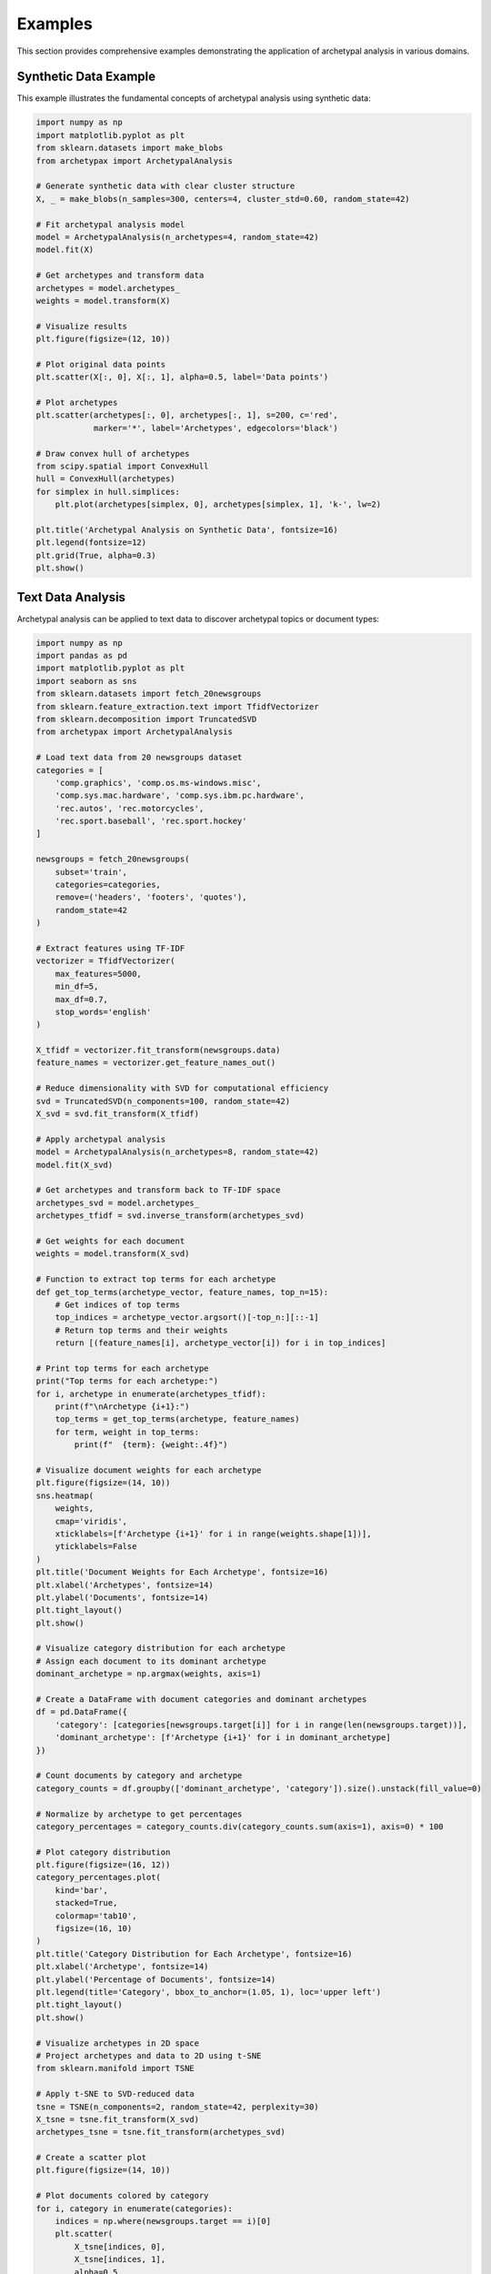 Examples
========

This section provides comprehensive examples demonstrating the application of archetypal analysis in various domains.

Synthetic Data Example
---------------------

This example illustrates the fundamental concepts of archetypal analysis using synthetic data:

.. code-block:: python

    import numpy as np
    import matplotlib.pyplot as plt
    from sklearn.datasets import make_blobs
    from archetypax import ArchetypalAnalysis

    # Generate synthetic data with clear cluster structure
    X, _ = make_blobs(n_samples=300, centers=4, cluster_std=0.60, random_state=42)

    # Fit archetypal analysis model
    model = ArchetypalAnalysis(n_archetypes=4, random_state=42)
    model.fit(X)

    # Get archetypes and transform data
    archetypes = model.archetypes_
    weights = model.transform(X)

    # Visualize results
    plt.figure(figsize=(12, 10))

    # Plot original data points
    plt.scatter(X[:, 0], X[:, 1], alpha=0.5, label='Data points')

    # Plot archetypes
    plt.scatter(archetypes[:, 0], archetypes[:, 1], s=200, c='red',
                marker='*', label='Archetypes', edgecolors='black')

    # Draw convex hull of archetypes
    from scipy.spatial import ConvexHull
    hull = ConvexHull(archetypes)
    for simplex in hull.simplices:
        plt.plot(archetypes[simplex, 0], archetypes[simplex, 1], 'k-', lw=2)

    plt.title('Archetypal Analysis on Synthetic Data', fontsize=16)
    plt.legend(fontsize=12)
    plt.grid(True, alpha=0.3)
    plt.show()

Text Data Analysis
----------------

Archetypal analysis can be applied to text data to discover archetypal topics or document types:

.. code-block:: python

    import numpy as np
    import pandas as pd
    import matplotlib.pyplot as plt
    import seaborn as sns
    from sklearn.datasets import fetch_20newsgroups
    from sklearn.feature_extraction.text import TfidfVectorizer
    from sklearn.decomposition import TruncatedSVD
    from archetypax import ArchetypalAnalysis

    # Load text data from 20 newsgroups dataset
    categories = [
        'comp.graphics', 'comp.os.ms-windows.misc',
        'comp.sys.mac.hardware', 'comp.sys.ibm.pc.hardware',
        'rec.autos', 'rec.motorcycles',
        'rec.sport.baseball', 'rec.sport.hockey'
    ]

    newsgroups = fetch_20newsgroups(
        subset='train',
        categories=categories,
        remove=('headers', 'footers', 'quotes'),
        random_state=42
    )

    # Extract features using TF-IDF
    vectorizer = TfidfVectorizer(
        max_features=5000,
        min_df=5,
        max_df=0.7,
        stop_words='english'
    )

    X_tfidf = vectorizer.fit_transform(newsgroups.data)
    feature_names = vectorizer.get_feature_names_out()

    # Reduce dimensionality with SVD for computational efficiency
    svd = TruncatedSVD(n_components=100, random_state=42)
    X_svd = svd.fit_transform(X_tfidf)

    # Apply archetypal analysis
    model = ArchetypalAnalysis(n_archetypes=8, random_state=42)
    model.fit(X_svd)

    # Get archetypes and transform back to TF-IDF space
    archetypes_svd = model.archetypes_
    archetypes_tfidf = svd.inverse_transform(archetypes_svd)

    # Get weights for each document
    weights = model.transform(X_svd)

    # Function to extract top terms for each archetype
    def get_top_terms(archetype_vector, feature_names, top_n=15):
        # Get indices of top terms
        top_indices = archetype_vector.argsort()[-top_n:][::-1]
        # Return top terms and their weights
        return [(feature_names[i], archetype_vector[i]) for i in top_indices]

    # Print top terms for each archetype
    print("Top terms for each archetype:")
    for i, archetype in enumerate(archetypes_tfidf):
        print(f"\nArchetype {i+1}:")
        top_terms = get_top_terms(archetype, feature_names)
        for term, weight in top_terms:
            print(f"  {term}: {weight:.4f}")

    # Visualize document weights for each archetype
    plt.figure(figsize=(14, 10))
    sns.heatmap(
        weights,
        cmap='viridis',
        xticklabels=[f'Archetype {i+1}' for i in range(weights.shape[1])],
        yticklabels=False
    )
    plt.title('Document Weights for Each Archetype', fontsize=16)
    plt.xlabel('Archetypes', fontsize=14)
    plt.ylabel('Documents', fontsize=14)
    plt.tight_layout()
    plt.show()

    # Visualize category distribution for each archetype
    # Assign each document to its dominant archetype
    dominant_archetype = np.argmax(weights, axis=1)

    # Create a DataFrame with document categories and dominant archetypes
    df = pd.DataFrame({
        'category': [categories[newsgroups.target[i]] for i in range(len(newsgroups.target))],
        'dominant_archetype': [f'Archetype {i+1}' for i in dominant_archetype]
    })

    # Count documents by category and archetype
    category_counts = df.groupby(['dominant_archetype', 'category']).size().unstack(fill_value=0)

    # Normalize by archetype to get percentages
    category_percentages = category_counts.div(category_counts.sum(axis=1), axis=0) * 100

    # Plot category distribution
    plt.figure(figsize=(16, 12))
    category_percentages.plot(
        kind='bar',
        stacked=True,
        colormap='tab10',
        figsize=(16, 10)
    )
    plt.title('Category Distribution for Each Archetype', fontsize=16)
    plt.xlabel('Archetype', fontsize=14)
    plt.ylabel('Percentage of Documents', fontsize=14)
    plt.legend(title='Category', bbox_to_anchor=(1.05, 1), loc='upper left')
    plt.tight_layout()
    plt.show()

    # Visualize archetypes in 2D space
    # Project archetypes and data to 2D using t-SNE
    from sklearn.manifold import TSNE

    # Apply t-SNE to SVD-reduced data
    tsne = TSNE(n_components=2, random_state=42, perplexity=30)
    X_tsne = tsne.fit_transform(X_svd)
    archetypes_tsne = tsne.fit_transform(archetypes_svd)

    # Create a scatter plot
    plt.figure(figsize=(14, 10))

    # Plot documents colored by category
    for i, category in enumerate(categories):
        indices = np.where(newsgroups.target == i)[0]
        plt.scatter(
            X_tsne[indices, 0],
            X_tsne[indices, 1],
            alpha=0.5,
            label=category,
            s=30
        )

    # Plot archetypes
    plt.scatter(
        archetypes_tsne[:, 0],
        archetypes_tsne[:, 1],
        s=300,
        c='black',
        marker='*',
        label='Archetypes',
        edgecolors='white',
        linewidths=1.5
    )

    # Add archetype labels
    for i, (x, y) in enumerate(archetypes_tsne):
        plt.annotate(
            f'A{i+1}',
            (x, y),
            fontsize=12,
            fontweight='bold',
            color='white',
            ha='center',
            va='center'
        )

    plt.title('t-SNE Projection of Documents and Archetypes', fontsize=16)
    plt.legend(bbox_to_anchor=(1.05, 1), loc='upper left')
    plt.grid(True, alpha=0.3)
    plt.tight_layout()
    plt.show()

    # Analyze a specific document
    # Find a document with high weight for a particular archetype
    archetype_idx = 0  # Change this to analyze different archetypes
    top_doc_idx = np.argsort(weights[:, archetype_idx])[-1]

    print(f"\nExample document with high weight for Archetype {archetype_idx+1}:")
    print(f"Category: {categories[newsgroups.target[top_doc_idx]]}")
    print(f"Weights: {weights[top_doc_idx]}")
    print("\nDocument text:")
    print(newsgroups.data[top_doc_idx][:500] + "...")  # Show first 500 chars

Image Data Analysis
------------------

Archetypal analysis can be applied to image data to extract representative patterns:

.. code-block:: python

    import numpy as np
    import matplotlib.pyplot as plt
    from sklearn.datasets import fetch_olivetti_faces
    from archetypax import ArchetypalAnalysis

    # Load face dataset
    faces = fetch_olivetti_faces()
    X = faces.data  # (400, 4096) - 400 images, 64x64 pixels flattened

    # Fit archetypal analysis
    model = ArchetypalAnalysis(n_archetypes=10, random_state=42)
    model.fit(X)

    # Get archetypes (archetypal faces)
    archetypes = model.archetypes_

    # Visualize archetypal faces
    fig, axes = plt.subplots(2, 5, figsize=(15, 6),
                            subplot_kw={'xticks': [], 'yticks': []})

    for i, ax in enumerate(axes.flat):
        # Reshape to 64x64 image
        face = archetypes[i].reshape(64, 64)
        ax.imshow(face, cmap='gray')
        ax.set_title(f'Archetype {i+1}')

    plt.suptitle('Archetypal Faces', fontsize=16)
    plt.tight_layout()
    plt.subplots_adjust(top=0.9)
    plt.show()

    # Reconstruct a face using archetypes
    sample_idx = 150
    sample_face = X[sample_idx]
    sample_weights = model.transform(sample_face.reshape(1, -1))

    reconstructed_face = model.inverse_transform(sample_weights)

    # Visualize original vs reconstructed
    fig, (ax1, ax2) = plt.subplots(1, 2, figsize=(10, 5),
                                  subplot_kw={'xticks': [], 'yticks': []})

    ax1.imshow(sample_face.reshape(64, 64), cmap='gray')
    ax1.set_title('Original Face')

    ax2.imshow(reconstructed_face.reshape(64, 64), cmap='gray')
    ax2.set_title('Reconstructed Face')

    plt.tight_layout()
    plt.show()

Genomic Data Analysis
-------------------

Archetypal analysis can identify archetypal expression patterns in genomic data:

.. code-block:: python

    import numpy as np
    import pandas as pd
    import matplotlib.pyplot as plt
    import seaborn as sns
    from archetypax import ArchetypalAnalysis

    # Simulate gene expression data
    # In practice, you would load real data
    np.random.seed(42)
    n_samples = 200  # patients
    n_genes = 1000   # genes

    # Simulate gene expression matrix
    X = np.random.exponential(scale=1.0, size=(n_samples, n_genes))

    # Add some structure to the data
    for i in range(0, n_samples, 50):
        X[i:i+50, i//50*250:(i//50+1)*250] *= 3

    # Fit archetypal analysis
    model = ArchetypalAnalysis(n_archetypes=4, random_state=42)
    model.fit(X)

    # Get archetypes and weights
    archetypes = model.archetypes_
    weights = model.transform(X)

    # Visualize archetype weights for each sample
    plt.figure(figsize=(12, 8))
    sns.heatmap(weights, cmap='viridis',
                xticklabels=[f'Archetype {i+1}' for i in range(weights.shape[1])],
                yticklabels=False)
    plt.title('Sample Weights for Each Archetype', fontsize=16)
    plt.xlabel('Archetypes', fontsize=14)
    plt.ylabel('Samples', fontsize=14)
    plt.tight_layout()
    plt.show()

    # Visualize gene expression patterns in archetypes
    plt.figure(figsize=(15, 10))
    for i in range(4):
        plt.subplot(2, 2, i+1)
        plt.plot(archetypes[i])
        plt.title(f'Archetype {i+1} Gene Expression Pattern', fontsize=14)
        plt.xlabel('Gene Index', fontsize=12)
        plt.ylabel('Expression Level', fontsize=12)
        plt.grid(True, alpha=0.3)

    plt.tight_layout()
    plt.show()

Market Segmentation Example
-------------------------

Archetypal analysis can be used for customer segmentation in marketing:

.. code-block:: python

    import numpy as np
    import pandas as pd
    import matplotlib.pyplot as plt
    import seaborn as sns
    from archetypax import ArchetypalAnalysis

    # Simulate customer data
    np.random.seed(42)
    n_customers = 500

    # Features: age, income, spending, online_activity, store_visits
    X = np.zeros((n_customers, 5))

    # Generate different customer profiles
    X[:125, 0] = np.random.normal(25, 5, 125)  # Young
    X[125:250, 0] = np.random.normal(35, 5, 125)  # Middle-aged
    X[250:375, 0] = np.random.normal(45, 5, 125)  # Older middle-aged
    X[375:, 0] = np.random.normal(65, 5, 125)  # Senior

    X[:125, 1] = np.random.normal(40000, 10000, 125)  # Lower income
    X[125:250, 1] = np.random.normal(70000, 15000, 125)  # Middle income
    X[250:375, 1] = np.random.normal(100000, 20000, 125)  # Upper middle income
    X[375:, 1] = np.random.normal(60000, 15000, 125)  # Retirement income

    # Other features with correlations to age/income
    for i in range(n_customers):
        age_factor = X[i, 0] / 40  # Normalized by average age
        income_factor = X[i, 1] / 70000  # Normalized by average income

        # Spending (younger and higher income spend more)
        X[i, 2] = np.random.normal(5000 * (2 - age_factor) * income_factor, 1000)

        # Online activity (younger are more active online)
        X[i, 3] = np.random.normal(10 * (2 - age_factor), 2)

        # Store visits (older visit stores more)
        X[i, 4] = np.random.normal(20 * age_factor, 5)

    # Normalize features
    from sklearn.preprocessing import StandardScaler
    scaler = StandardScaler()
    X_scaled = scaler.fit_transform(X)

    # Fit archetypal analysis
    model = ArchetypalAnalysis(n_archetypes=4, random_state=42)
    model.fit(X_scaled)

    # Get archetypes and weights
    archetypes = model.archetypes_
    archetypes_original = scaler.inverse_transform(archetypes)
    weights = model.transform(X_scaled)

    # Create feature names for better visualization
    feature_names = ['Age', 'Income', 'Spending', 'Online Activity', 'Store Visits']

    # Visualize archetypes
    plt.figure(figsize=(14, 10))

    # Create a radar chart for each archetype
    from matplotlib.path import Path
    from matplotlib.spines import Spine
    from matplotlib.transforms import Affine2D

    def radar_factory(num_vars, frame='circle'):
        theta = np.linspace(0, 2*np.pi, num_vars, endpoint=False)

        class RadarAxes(plt.PolarAxes):
            name = 'radar'

            def __init__(self, *args, **kwargs):
                super().__init__(*args, **kwargs)
                self.set_theta_zero_location('N')

            def fill(self, *args, **kwargs):
                return super().fill_between(*args, **kwargs)

            def plot(self, *args, **kwargs):
                lines = super().plot(*args, **kwargs)
                self._close_polygon(lines)
                return lines

            def _close_polygon(self, lines):
                for line in lines:
                    x, y = line.get_data()
                    if x[0] != x[-1]:
                        x = np.concatenate((x, [x[0]]))
                        y = np.concatenate((y, [y[0]]))
                        line.set_data(x, y)

            def set_varlabels(self, labels):
                self.set_thetagrids(np.degrees(theta), labels)

            def _gen_axes_patch(self):
                return plt.Circle((0.5, 0.5), 0.5)

        register_projection(RadarAxes)
        return theta

    from matplotlib.projections import register_projection

    # Normalize archetype values for radar chart
    archetypes_radar = np.zeros_like(archetypes_original)
    for i in range(archetypes_original.shape[1]):
        min_val = np.min(X[:, i])
        max_val = np.max(X[:, i])
        archetypes_radar[:, i] = (archetypes_original[:, i] - min_val) / (max_val - min_val)

    # Create radar chart
    theta = radar_factory(len(feature_names))

    fig, axes = plt.subplots(figsize=(15, 12), nrows=2, ncols=2,
                            subplot_kw=dict(projection='radar'))

    colors = ['b', 'g', 'r', 'c']

    for ax, color, archetype, archetype_orig in zip(axes.flat, colors,
                                                  archetypes_radar,
                                                  archetypes_original):
        ax.plot(theta, archetype, color=color)
        ax.fill(theta, archetype, facecolor=color, alpha=0.25)
        ax.set_varlabels(feature_names)

        # Add values in original scale
        for i, value in enumerate(archetype_orig):
            angle = i * 2 * np.pi / len(feature_names)
            ax.text(angle, 1.15, f"{value:.0f}",
                   horizontalalignment='center', size='small')

    # Add titles
    titles = ['Young Digital Shoppers', 'Affluent Professionals',
             'Traditional Shoppers', 'Senior Conservatives']

    for ax, title in zip(axes.flat, titles):
        ax.set_title(title, weight='bold', size='medium', position=(0.5, 1.1),
                    horizontalalignment='center', verticalalignment='center')

    plt.tight_layout()
    plt.subplots_adjust(wspace=0.5, hspace=0.5)
    plt.show()

    # Assign each customer to dominant archetype
    dominant_archetype = np.argmax(weights, axis=1)

    # Visualize customer segments
    plt.figure(figsize=(12, 10))

    # Create scatter plot of age vs income colored by dominant archetype
    plt.scatter(X[:, 0], X[:, 1], c=dominant_archetype, cmap='viridis',
               alpha=0.7, s=50)

    plt.colorbar(ticks=range(4), label='Dominant Archetype')
    plt.xlabel('Age', fontsize=14)
    plt.ylabel('Income', fontsize=14)
    plt.title('Customer Segmentation by Age and Income', fontsize=16)
    plt.grid(True, alpha=0.3)
    plt.tight_layout()
    plt.show()
